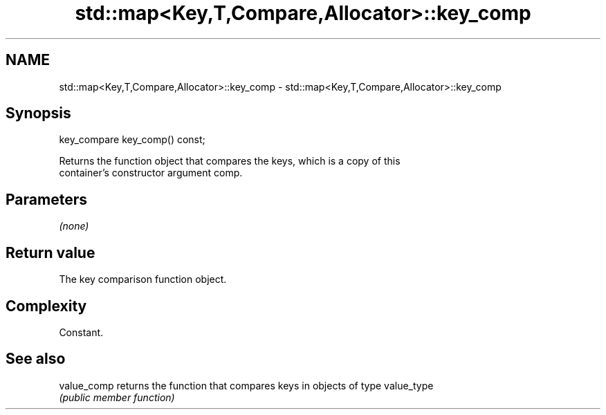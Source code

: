.TH std::map<Key,T,Compare,Allocator>::key_comp 3 "2019.08.27" "http://cppreference.com" "C++ Standard Libary"
.SH NAME
std::map<Key,T,Compare,Allocator>::key_comp \- std::map<Key,T,Compare,Allocator>::key_comp

.SH Synopsis
   key_compare key_comp() const;

   Returns the function object that compares the keys, which is a copy of this
   container's constructor argument comp.

.SH Parameters

   \fI(none)\fP

.SH Return value

   The key comparison function object.

.SH Complexity

   Constant.

.SH See also

   value_comp returns the function that compares keys in objects of type value_type
              \fI(public member function)\fP
